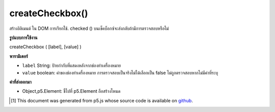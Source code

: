 .. raw:: html

	<script src="https://sketch.netpie.io/widget/p5-widget.js"></script>

createCheckbox()
================

สร้างอิลิเมนต์   ใน DOM การเรียกใช้. checked () บนเช็คบ็อกซ์จะส่งกลับถ้ามีการตรวจสอบหรือไม่

.. Creates a checkbox &lt;input&gt;&lt;/input&gt; element in the DOM.
.. Calling .checked() on a checkbox returns if it is checked or not

**รูปแบบการใช้งาน**

createCheckbox ( [label], [value] )

**พารามิเตอร์**

- ``label``  String: ป้ายกำกับที่แสดงหลังจากช่องทำเครื่องหมาย

- ``value``  boolean: ค่าของช่องทำเครื่องหมาย การตรวจสอบเป็นจริงไม่ได้เลือกเป็น false ไม่ถูกตรวจสอบหากไม่มีค่าที่ระบุ

.. ``label``  String: label displayed after checkbox
.. ``value``  boolean: value of the checkbox; checked is true, unchecked is false.Unchecked if no value given

**ค่าที่ส่งออกมา**

- Object,p5.Element: ชี้ไปที่ p5.Element ถือสร้างโหนด

.. Object,p5.Element: pointer to p5.Element holding created node

.. raw:: html

	<script type="text/p5" data-autoplay data-hide-sourcecode>
	var checkbox;
	
	function setup() {
	  checkbox = createCheckbox('label', false);
	  checkbox.changed(myCheckedEvent);
	}
	
	function myCheckedEvent() {
	  if (this.checked()) {
	    console.log("Checking!");
	  } else {
	    console.log("Unchecking!");
	  }
	}

	</script>

	<br><br>

..  [#f1] This document was generated from p5.js whose source code is available on `github <https://github.com/processing/p5.js>`_.
